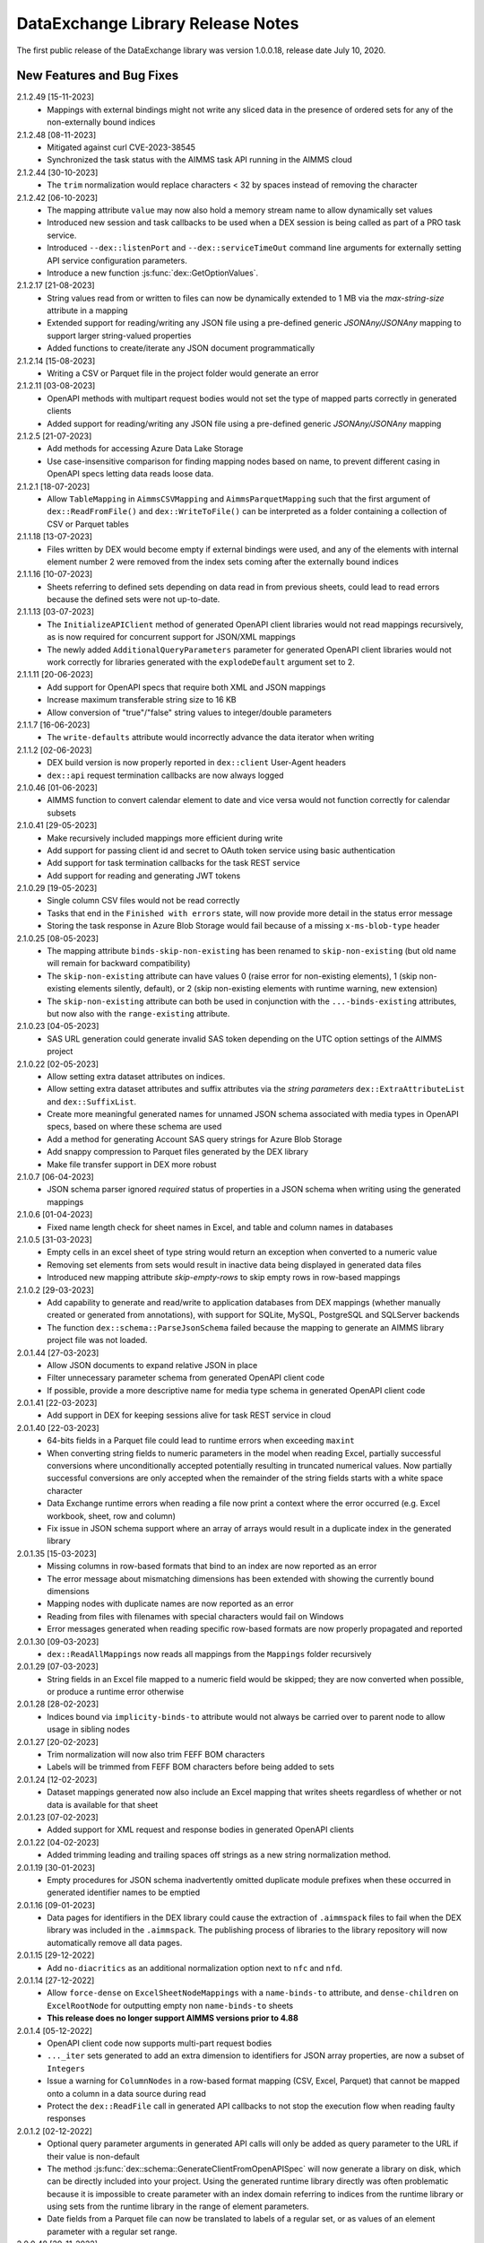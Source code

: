 DataExchange Library Release Notes
==================================

The first public release of the DataExchange library was version 1.0.0.18, release date July 10, 2020. 

.. 
	.. _Data Exchange roadmap:

	Data Exchange Roadmap
	---------------------

	The DataExchange library is under active development. The following new features are on the roadmap of the DataExchange library:

New Features and Bug Fixes
--------------------------
2.1.2.49 [15-11-2023]
	- Mappings with external bindings might not write any sliced data in the presence of ordered sets for any of the non-externally bound indices

2.1.2.48 [08-11-2023]
	- Mitigated against curl CVE-2023-38545
	- Synchronized the task status with the AIMMS task API running in the AIMMS cloud

2.1.2.44 [30-10-2023]
	- The ``trim`` normalization would replace characters < 32 by spaces instead of removing the character

2.1.2.42 [06-10-2023]
	- The mapping attribute ``value`` may now also hold a memory stream name to allow dynamically set values
	- Introduced new session and task callbacks to be used when a DEX session is being called as part of a PRO task service. 
	- Introduced ``--dex::listenPort`` and ``--dex::serviceTimeOut`` command line arguments for externally setting API service configuration parameters.
	- Introduce a new function :js:func:`dex::GetOptionValues`.
	
2.1.2.17 [21-08-2023]
	- String values read from or written to files can now be dynamically extended to 1 MB via the `max-string-size` attribute in a mapping
	- Extended support for reading/writing any JSON file using a pre-defined generic `JSONAny/JSONAny` mapping to support larger string-valued properties
	- Added functions to create/iterate any JSON document programmatically 

2.1.2.14 [15-08-2023]
	- Writing a CSV or Parquet file in the project folder would generate an error

2.1.2.11 [03-08-2023]
	- OpenAPI methods with multipart request bodies would not set the type of mapped parts correctly in generated clients
	- Added support for reading/writing any JSON file using a pre-defined generic `JSONAny/JSONAny` mapping

2.1.2.5 [21-07-2023]
	- Add methods for accessing Azure Data Lake Storage
	- Use case-insensitive comparison for finding mapping nodes based on name, to prevent different casing in OpenAPI specs letting data reads loose data.
	
2.1.2.1 [18-07-2023]
	- Allow ``TableMapping`` in ``AimmsCSVMapping`` and ``AimmsParquetMapping`` such that the first argument of ``dex::ReadFromFile()`` and ``dex::WriteToFile()`` can be interpreted as a folder containing a collection of CSV or Parquet tables

2.1.1.18 [13-07-2023]
	- Files written by DEX would become empty if external bindings were used, and any of the elements with internal element number 2 were removed from the index sets coming after the externally bound indices
	
2.1.1.16 [10-07-2023]
	- Sheets referring to defined sets depending on data read in from previous sheets, could lead to read errors because the defined sets were not up-to-date.
	
2.1.1.13 [03-07-2023]
	- The ``InitializeAPIClient`` method of generated OpenAPI client libraries would not read mappings recursively, as is now required for concurrent support for JSON/XML mappings
	- The newly added ``AdditionalQueryParameters`` parameter for generated OpenAPI client libraries would not work correctly for libraries generated with the ``explodeDefault`` argument set to 2. 

2.1.1.11 [20-06-2023]
	- Add support for OpenAPI specs that require both XML and JSON mappings
	- Increase maximum transferable string size to 16 KB
	- Allow conversion of "true"/"false" string values to integer/double parameters
	
2.1.1.7 [16-06-2023]
	- The ``write-defaults`` attribute would incorrectly advance the data iterator when writing

2.1.1.2 [02-06-2023]
	- DEX build version is now properly reported in ``dex::client`` User-Agent headers
	- ``dex::api`` request termination callbacks are now always logged
	
2.1.0.46 [01-06-2023]
	- AIMMS function to convert calendar element to date and vice versa would not function correctly for calendar subsets

2.1.0.41 [29-05-2023]
	- Make recursively included mappings more efficient during write
	- Add support for passing client id and secret to OAuth token service using basic authentication
	- Add support for task termination callbacks for the task REST service
	- Add support for reading and generating JWT tokens

2.1.0.29 [19-05-2023]
	- Single column CSV files would not be read correctly
	- Tasks that end in the ``Finished with errors`` state, will now provide more detail in the status error message
	- Storing the task response in Azure Blob Storage would fail because of a missing ``x-ms-blob-type`` header

2.1.0.25 [08-05-2023]
	- The mapping attribute ``binds-skip-non-existing`` has been renamed to ``skip-non-existing`` (but old name will remain for backward compatibility)
	- The ``skip-non-existing`` attribute can have values 0 (raise error for non-existing elements), 1 (skip non-existing elements silently, default), or 2 (skip non-existing elements with runtime warning, new extension)
	- The ``skip-non-existing`` attribute can both be used in conjunction with the ``...-binds-existing`` attributes, but now also with the ``range-existing`` attribute.

2.1.0.23 [04-05-2023]
	- SAS URL generation could generate invalid SAS token depending on the UTC option settings of the AIMMS project
	
2.1.0.22 [02-05-2023]
	- Allow setting extra dataset attributes on indices.
	- Allow setting extra dataset attributes and suffix attributes via the *string parameters* ``dex::ExtraAttributeList`` and ``dex::SuffixList``.
	- Create more meaningful generated names for unnamed JSON schema associated with media types in OpenAPI specs, based on where these schema are used
	- Add a method for generating Account SAS query strings for Azure Blob Storage
	- Add snappy compression to Parquet files generated by the DEX library
	- Make file transfer support in DEX more robust
		
2.1.0.7 [06-04-2023]
	- JSON schema parser ignored `required` status of properties in a JSON schema when writing using the generated mappings
	
2.1.0.6 [01-04-2023]
	- Fixed name length check for sheet names in Excel, and table and column names in databases

2.1.0.5 [31-03-2023]
	- Empty cells in an excel sheet of type string would return an exception when converted to a numeric value
	- Removing set elements from sets would result in inactive data being displayed in generated data files
	- Introduced new mapping attribute `skip-empty-rows` to skip empty rows in row-based mappings
	
2.1.0.2 [29-03-2023]
	- Add capability to generate and read/write to application databases from DEX mappings (whether manually created or generated from annotations), with support for SQLite, MySQL, PostgreSQL and SQLServer backends
	- The function ``dex::schema::ParseJsonSchema`` failed because the mapping to generate an AIMMS library project file was not loaded.
	
2.0.1.44 [27-03-2023]
	- Allow JSON documents to expand relative JSON in place
	- Filter unnecessary parameter schema from generated OpenAPI client code
	- If possible, provide a more descriptive name for media type schema in generated OpenAPI client code

2.0.1.41 [22-03-2023]
	- Add support in DEX for keeping sessions alive for task REST service in cloud

2.0.1.40 [22-03-2023]
	- 64-bits fields in a Parquet file could lead to runtime errors when exceeding ``maxint``
	- When converting string fields to numeric parameters in the model when reading Excel, partially successful conversions where unconditionally accepted potentially resulting in truncated numerical values. Now partially successful conversions are only accepted when the remainder of the string fields starts with a white space character
	- Data Exchange runtime errors when reading a file now print a context where the error occurred (e.g. Excel workbook, sheet, row and column)
	- Fix issue in JSON schema support where an array of arrays would result in a duplicate index in the generated library

2.0.1.35 [15-03-2023]
	- Missing columns in row-based formats that bind to an index are now reported as an error
	- The error message about mismatching dimensions has been extended with showing the currently bound dimensions
	- Mapping nodes with duplicate names are now reported as an error
	- Reading from files with filenames with special characters would fail on Windows
	- Error messages generated when reading specific row-based formats are now properly propagated and reported
	
2.0.1.30 [09-03-2023]
	- ``dex::ReadAllMappings`` now reads all mappings from the ``Mappings`` folder recursively

2.0.1.29 [07-03-2023]
	- String fields in an Excel file mapped to a numeric field would be skipped; they are now converted when possible, or produce a runtime error otherwise
	
2.0.1.28 [28-02-2023]
	- Indices bound via ``implicity-binds-to`` attribute would not always be carried over to parent node to allow usage in sibling nodes

2.0.1.27 [20-02-2023]
	- Trim normalization will now also trim FEFF BOM characters
	- Labels will be trimmed from FEFF BOM characters before being added to sets

2.0.1.24 [12-02-2023]
	- Dataset mappings generated now also include an Excel mapping that writes sheets regardless of whether or not data is available for that sheet
	
2.0.1.23 [07-02-2023]
	- Added support for XML request and response bodies in generated OpenAPI clients

2.0.1.22 [04-02-2023]
	- Added trimming leading and trailing spaces off strings as a new string normalization method.
	
2.0.1.19 [30-01-2023]
	- Empty procedures for JSON schema inadvertently omitted duplicate module prefixes when these occurred in generated identifier names to be emptied
	
2.0.1.16 [09-01-2023]
	- Data pages for identifiers in the DEX library could cause the extraction of ``.aimmspack`` files to fail when the DEX library was included in the ``.aimmspack``. The publishing process of libraries to the library repository will now automatically remove all data pages. 

2.0.1.15 [29-12-2022]
	- Add ``no-diacritics`` as an additional normalization option next to ``nfc`` and ``nfd``.
	
2.0.1.14 [27-12-2022]
	- Allow ``force-dense`` on ``ExcelSheetNodeMappings`` with a ``name-binds-to`` attribute, and ``dense-children`` on ``ExcelRootNode`` for outputting empty non ``name-binds-to`` sheets
	- **This release does no longer support AIMMS versions prior to 4.88**

2.0.1.4 [05-12-2022]
	- OpenAPI client code now supports multi-part request bodies
	- ``..._iter`` sets generated to add an extra dimension to identifiers for JSON array properties, are now a subset of ``Integers``
	- Issue a warning for ``ColumnNodes`` in a row-based format mapping (CSV, Excel, Parquet) that cannot be mapped onto a column in a data source during read
	- Protect the ``dex::ReadFile`` call in generated API callbacks to not stop the execution flow when reading faulty responses

2.0.1.2 [02-12-2022]
	- Optional query parameter arguments in generated API calls will only be added as query parameter to the URL if their value is non-default
	- The method :js:func:`dex::schema::GenerateClientFromOpenAPISpec` will now generate a library on disk, which can be directly included into your project. Using the generated runtime library directly was often problematic because it is impossible to create parameter with an index domain referring to indices from the runtime library or using sets from the runtime library in the range of element parameters.
	- Date fields from a Parquet file can now be translated to labels of a regular set, or as values of an element parameter with a regular set range.
	
2.0.0.48 [29-11-2022]
	- Tab characters in label names were not accepted and would cause a crash, all characters < 32 in label names are now replaced by spaces
	
2.0.0.47 [28-11-2022]
	- Prevent warning for string parameter passed as handle to external function
	- ``AimmsCSVMapping`` mappings would not accept iterative-reset attribute
	- Allow only a subset of mappings to be generated with ``dex::GenerateDatasetMappings``

2.0.0.43 [24-11-2022]
	- Integer-valued headers in Excel files were represented with 5 decimals as a string
	- Improve double-to-string conversion in the JSON reader to generate the representation using the minimal number of decimals
	- Add arguments to ``dex::client::AddMimePart`` for adding headers and encodings to multi-part request bodies
	- Add support Decimal128, Date32 and Date64 Parquet data types in Parquet reader
	- Parquet reader would not read Parquet files correctly where not all columns were read into model identifiers
	- The generated sets ``<schemaName>::Instances`` are now subsets of the global set ``dex::Instances``	to make the use of the generated runtime libraries in the main model easier
	- The generated identifiers ``<schemaName>::api::RequestFiles``, ``<schemaName>::api::RequestHeaderValue`` and ``<schemaName>::api::CookieValue`` are now also dependent on the set ``<schemaName>::Instances``
	
2.0.0.28 [15-11-2022]
	- API keys passed via query parameters did not correctly end up in the URL in api call methods generated by DEX from an OpenAPI specification file

2.0.0.26 [11-11-2022]
	- Reading integer cells from Excel tables into string parameters was not handled correctly
	- Reading Parquet file containing columns with no data would cause a crash

2.0.0.21 [08-11-2022]
	- Boolean cells from Excel tables were not handled correctly
	- Improve reading number cells from Excel tables to string parameters, using the minimal number of decimals necessary
	- Set elements created from integer columns in a Parquet file would cause a crash

2.0.0.16 [04-11-2022]
	- Add methods for computing HMAC and SHA256 digests, base64(-url) encoding and decoding, and url encoding
	- Add support for binary request and response bodies
	- Add ``EmptyInstance`` methods for all generated JSON schema
	- URL encode the argument values for path parameters in generated ``apiCall`` methods

2.0.0.5 [28-09-2022]
	- PATCH curl requests would not send a request body
	- Better handling of defaults in generated REST API client code to prevent uninitialized data warnings
	
2.0.0.0 [18-09-2022]
	- Initial release of the REST API client generator from OpenAPI specification files
	
1.3.2.46 [13-08-2022]
	- Allow ``write-defaults`` attribute on ``RowMapping`` and ``ColumnMapping`` types in all row-based mappings, regardless of ``name-binds-to`` attribute. By default, all row-based formats will now leave non-default cells empty.

1.3.2.45 [11-08-2022]
	- Fix string to calendar conversion for CSV and Parquet reading

1.3.2.37 [03-08-2022]
	- Fix string to calendar conversion for Excel reading

1.3.2.34 [02-08-2022]
	- Sheets were read in alphabetical order instead of original order
	- Write-filter on Excel sheet names was lost during the row-based refactor

1.3.2.9 [22-07-2022]
	- Labels generated from Excel cells with integer values inadvertently contained decimals

1.3.2.4 [20-07-2022]
	- Values from evaluated cells with formulas in Excel files would not be read

1.3.2.3 [16-07-2022]
	- Allow name-binds-to attribute on ``ExcelSheetMappings``

1.3.2.1 [09-07-2022]
	- All row-based formats (CSV, Excel, Parquet) refactored to a common code base w.r.t. the read/write logic
	- Internal: prepare for new build system

1.3.1.7 [01-07-2022]
	- OAuth2 ClientCredentials flow would only work on second try.
	- Add option ``dex::PrefixAutoTableWithDataset`` to add dataset names in auto-generated table names to prevent potential name clashes
	
1.3.1.5 [31-03-2022]
	- Conversion errors from string to int/double and int to binary are now passed on to the model instead of skipped.

1.3.1.3 [24-03-2022]
	- Sets in document mappings did ignore ``dex::FieldName`` annotations

1.3.1.2 [23-03-2022]
	- Labels were right trimmed, but not trimmed from the left.
	
1.3.1.1 [12-03-2022]
	- Prevent uninitialized warnings during ``dex::ReadAllMappings``

1.3.0.53 [07-02-2022]
	- Respect the ordering of ``name-binds-to`` index when writing.

1.3.0.51 [02-02-2022]
	- The maximum line length for CSV files is increased to 64KB.

1.3.0.50 [28-01-2022]
	- Runtime errors within a web service request handler would propagate to a controlling ``dex::api::Yield`` loop. 
	
1.3.0.49 [27-01-2022]
	- Limit Excel sheet names to 32 characters
	- Allow tables of scalars in AIMMS-generated data sets
	- Add support, through the ``dex::AutoTablePrefix``, for auto-generating tables names in AIMMS-generated data sets, based on index occurrence

1.3.0.48 [25-01-2022]
	- Introduced new mapping attribute write-defaults to determine whether for name-binds-to fields, default values will be explicitly written or omitted
	- Prevent an Excel sheet to be written when it contains no data
	- Allow write-filter on Excel sheets

1.3.0.45 [21-01-2022]
	- Empty cells in Excel sheet will read to default value, instead of skipping
	- Empty cells on the first row in Excel sheet will now be skipped, instead of terminating the column range being read
	- All labels will be right trimmed before adding the a set during read

1.3.0.40 [20-01-2022]
	- Add support for Parquet file format
	- When constructing a regular expression from the elements retrieved from ``name-regex-from``, special Regex characters will be escaped.
	- Regex search for ``name-binds-to`` attributes will take place in a case-insensitive fashion, as set elements in AIMMS are also case-insensitive.
	- Field names offered for Regex search for a ``name-binds-to`` attribute will first be right trimmed. 

1.3.0.30 [17-01-2022]
	- Add support for the OAuth Authorization Code flow for WebUI applications on the PRO/CLoud platform (requires AIMMS 4.84 and PRO/Cloud 2.42)
	- Introduce ``alt-name`` and ``name-regex-from`` attributes for mapping files.
	
1.3.0.22 [02-01-2022]
	- Refresh token could exceed length of 1024 characters, leading to failed OAuth2 refresh token flow.
	- Added scope to token request.
	

1.3.0.19 [23-12-2021]
	- Add support for the OAuth2 Authorization Code and Client Credentials flows to the Data Exchange library. The Authorization Code flow will currently only function on AIMMS desktop sessions. The Client Credentials flow can be used both in desktop and cloud sessions.	
	
1.3.0.15 [22-12-2021]
	- Rows in a CSV and Excel files with an empty value for a binding column would produce duplicate values for the last bound element.	- Introduced the attribute ``binds-skip-non-existing`` that will determine whether to skip rows/objects with an non-existing (or empty) binding or to produce a runtime error. 
	
1.3.0.8 [16-11-2021]
	- The procedure :any:`dex::ReadAllMappings` would read from a non-existing directory.
	
1.3.0.5 [31-10-2021]
	- Added support in Excel mappings to map date valued columns to calendars and calendar-valued element parameters.

1.3.0.3 [29-10-2021]
	- Unicode characters taking more than 2 bytes, would not be written correctly to CSV files.

1.3.0.0 [22-10-2021]
	- Introduced new annotation-based JSONDocument generator that creates a mapping for a standardized nested JSON document to read and write all data for a given collection of identifiers in a model. 
	- The ``iterative-reset`` can now also specify a list of indices that needs to be reset at a particular node prior to handling all child nodes.
	- Introduced a new function :any:`dex::ResetMappingData` to empty all identifiers, sets, and reset counters used in a particular mapping.
	- Changed the default of the ``resetCounters`` argument of :any:`dex::ReadFromFile` function from 1 to 0, to promote specification-based resetting of counters.
	
1.2.1.4 [13-10-2021]
	- Allow adding additional suffices to tables in datasets through ``dex::SuffixList`` annotation
	- Allow specifying custom mapping attributes to identifiers contained in tables in datasets through the ``dex::ExtraAttributeList`` annotation
	- Allow adding row filters for writing tables in datasets through the ``dex::RowFilter`` annotation
	- Added the function :any:`dex::DeleteMapping` to delete previously added mappings. AIMMS would crash when mappings were deleted that contained runtime identifiers from a runtime library that was deleted prior to deleting the mapping.
	
1.2.1.1 [29-09-2021]
	- The Data Exchange ``LibraryInitialization`` procedure could crash some models running on the AIMMS Cloud platform
	- Excel sheets with additional columns without a header in the first row would crash in :any:`dex::ReadFromFile`

1.2.0.49 [16-09-2021]
	- Add support for applying NFC/NFD normalizations to composed Unicode character both contained in the model, or when reading or writing an JSON, XML, CSV or Excel data source.

1.2.0.47 [15-09-2021]
	- When reading CSV files, guess the most likely delimiter
	- Read/write all values according to the identifier unit/selected convention
	- Add :any:`dex::ReadMappings` function to allow reading mappings from various locations

1.2.0.46 [13-09-2021]
	- Added new function :any:`dex::ConvertFileToEncoding`

1.2.0.38 [26-07-2021]
	- :any:`dex::ExportStreamContent` would crash for streams bigger than 8 KB
	- Allow `dex::ColumnName` annotation to be set on separate index declarations
	
1.2.0.36 [16-07-2021]
	- Memory streams with binary content could be truncated prematurely when read.
	
1.2.0.34 [14-07-2021]
	- :any:`dex::client::GetResponseHeaders` and other functions would not support arguments that are identifier slices. 
	
1.2.0.30 [30-06-2021]
	- Allow memory streams to be read twice by :any:`dex::ReadFromFile`
	- Allow double values in JSON documents to be read into string parameters

1.2.0.28 [28-06-2021]
	- Add support for memory streams that can be used instead of files in :any:`dex::WriteToFile`, :any:`dex::ReadFromFile` and :any:`dex::client::NewRequest`.
	- Add support for `dex::client` request tracing
	- Allow reading integer and double values from JSON string properties.
	- Fixed crash in :any:`dex::client::GetInfoItems` when calling for string items with no result.
	
1.2.0.19 [23-06-2021]
	- Add :any:`dex::client::SetDefaultOptions` and :any:`dex::client::SetDefaultHeaders` methods
	- Support for setting and retrieving headers for up to 4096 characters
	- Also support GET, PUT and DELETE requests for echo service

1.2.0.8 [10-06-2021]
	- Prevent crash on program exit on Linux
	
1.2.0.2 [28-05-2021]
    - Updated REST service listener component that used a faulty concurrency setting, potentially leading to connectivity loss

1.2.0.1 [26-05-2021]
    - Added a DLL that was missing in the PROClient IFA on Windows, causing WinUI PRO sessions to fail

1.2.0.0 [17-05-2021]
    - Add a completely asynchronous Curl-based HTTP client to the DataExchange library, supporting all string- and integer-valued options provided by ``libCurl``.
    - Add a REST API server to the DataExchange library, allowing model procedures to become available through a REST API via simple model annotations.
    - Allow generic ``RowMapping`` and ``ColumnMapping`` names to be used in row-based formats such as CSV, Excel, and row- and column-oriented JSON mappings next to the mapping type-specific names available before. This allows for easier switching between various mapping types.
    - Allow string values up to 8 kB during data transfer with string parameters in the model. The default max string size is 1 kB, which can be changed via the ``max-string-size`` attribute for particular string-valued nodes mapped onto AIMMS identifiers.
    - Add support for transferring sliced AIMMS data via ``ExternalBinding`` mappings that bind indices to the value of an element parameter.
    - Allow nodes with an ``included-mapping`` attribute to dynamically map the value of bound indices in the outer mapping to externally bound indices in the included mapping. This allows for splitting mappings into smaller constituting components.
    - Allow an index bound via the ``binds-to`` attribute to become available higher up in a JSON/XML tree via the ``implicit-binds-to`` attribute.
    - Allow read filtering by skipping all data that cannot be bound to an existing element via the ``binds-existing`` attribute.
    
1.1.0.25 [08-02-2021]
    - Introduce new RowOrientedObjectNode and ColumnOrientedObjectNode for JSON mappings, that are both faster and more compact. 
    - Introduce ``max-string-size`` attribute to allow string parameters to hold strings of up to 8KB (default 1KB).
    - When mapping from/to JSON, the memory used for storing the JSON object in memory would not be returned to the system.
    
1.1.0.19 [17-08-2020]
    - The library could crash when writing to a workbook with a duplicate sheet name.

1.1.0.18 [12-08-2020]
    - The library could crash because of using a different version of the ``libxl.dll`` (used to actually read and write to Excel files) than the AimmsXLLibrary.

1.1.0.12 [06-10-2020]
    - Added support for reading from and writing to tables in sheets in Excel workbooks
    - Added support for automatically generating standard Data Exchange mappings from model annotations
    - Added new mapping attributes ``dense-children``, ``included-mapping`` and ``value``.
    
1.0.0.24 [27-07-2020]
    - Name attributes used at mapping locations where no name is needed for a child element are now warned against when reading a mapping
    - ``Name-regex`` attributes used at mapping locations where no name is needed for a child element now result in an error
    - Boolean values in a JSON file are now correctly mapped onto integer, double and string parameters. During a write the value will be output according to the AIMMS storage type.

1.0.0.22 [23-07-2020]
    - Changed name of ``dense-write`` attribute to ``force-dense`` to indicate that attribute is not only used during write.

1.0.0.21 [21-07-2020]
    - Upgraded internally used library because of performance issue
    
1.0.0.18 [10-07-2020]
    - Initial public release of the DataExchange library

.. spelling:word-list::

		url
		FEFF
	